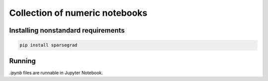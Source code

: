 Collection of numeric notebooks
===============================

|Binder-badge|

Installing nonstandard requirements
----------------------------------

.. code:: bash

   pip install sparsegrad


Running
-------

`.ipynb` files are runnable in Jupyter Notebook.

.. |Binder-badge| image:: https://mybinder.org/badge.svg
   :target: https://mybinder.org/v2/gh/mzszym/numeric-tests.git/master


